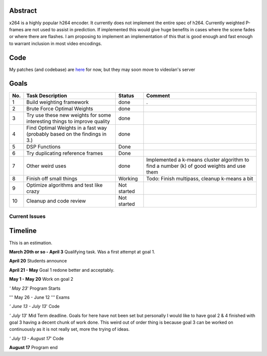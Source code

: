 .. raw:: mediawiki

   {{SoCProject|year=2009|student=Dylan Yudaken|mentor=Jason Garrett-Glaser}}

Abstract
--------

x264 is a highly popular h264 encoder. It currently does not implement the entire spec of h264. Currently weighted P-frames are not used to assist in prediction. If implemented this would give huge benefits in cases where the scene fades or where there are flashes. I am proposing to implement an implementation of this that is good enough and fast enough to warrant inclusion in most video encodings.

Code
----

My patches (and codebase) are `here <http://repo.or.cz/w/x264/x264-p-frames.git?a=shortlog;h=refs/heads/gsoc>`__ for now, but they may soon move to videolan's server

Goals
-----

=== ========================================================================= =========== =========================================================================================
No. Task Description                                                          Status      Comment
=== ========================================================================= =========== =========================================================================================
1   Build weighting framework                                                 done        .
2   Brute Force Optimal Weights                                               done       
3   Try use these new weights for some interesting things to improve quality  done       
4   Find Optimal Weights in a fast way (probably based on the findings in 3.) done       
5   DSP Functions                                                             Done       
6   Try duplicating reference frames                                          Done       
7   Other weird uses                                                          done        Implemented a k-means cluster algorithm to find a number (k) of good weights and use them
8   Finish off small things                                                   Working     Todo: Finish multipass, cleanup k-means a bit
9   Optimize algorithms and test like crazy                                   Not started
10  Cleanup and code review                                                   Not started
=== ========================================================================= =========== =========================================================================================

Current Issues
~~~~~~~~~~~~~~

Timeline
--------

This is an estimation.

**March 20th or so - April 3** Qualifying task. Was a first attempt at goal 1.

**April 20** Students announce

**April 21 - May** Goal 1 redone better and acceptably.

**May 1 - May 20** Work on goal 2

*' May 23*' Program Starts

''' May 26 - June 12 ''' Exams

*' June 13 - July 13*' Code

*' July 13*' Mid Term deadline. Goals for here have not been set but personally I would like to have goal 2 & 4 finished with goal 3 having a decent chunk of work done. This weird out of order thing is because goal 3 can be worked on continuously as it is not really set, more the trying of ideas.

*' July 13 - August 17*' Code

**August 17** Program end
